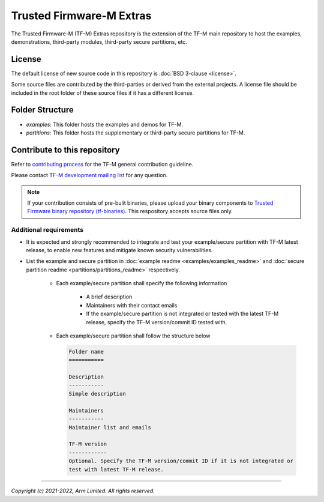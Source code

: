 #########################
Trusted Firmware-M Extras
#########################

The Trusted Firmware-M (TF-M) Extras repository is the extension of the TF-M
main repository to host the examples, demonstrations, third-party modules,
third-party secure partitions, etc.

*******
License
*******

The default license of new source code in this repository is :doc:`BSD 3-clause <license>`.

Some source files are contributed by the third-parties or derived from the
external projects. A license file should be included in the root folder of these
source files if it has a different license.

****************
Folder Structure
****************

- `examples`: This folder hosts the examples and demos for TF-M.
- `partitions`: This folder hosts the supplementary or third-party secure
  partitions for TF-M.

*****************************
Contribute to this repository
*****************************

Refer to `contributing process <https://tf-m-user-guide.trustedfirmware.org/docs/contributing/contributing_process.html>`_
for the TF-M general contribution guideline.

Please contact `TF-M development mailing list <https://lists.trustedfirmware.org/mailman3/lists/tf-m.lists.trustedfirmware.org>`_
for any question.

.. note::
   If your contribution consists of pre-bulit binaries, please upload your
   binary components to
   `Trusted Firmware binary repository (tf-binaries) <https://git.trustedfirmware.org/tf-binaries.git/about/>`_.
   This respository accepts source files only.

Additional requirements
=======================

- It is expected and strongly recommended to integrate and test your
  example/secure partition with TF-M latest release, to enable new features and
  mitigate known security vulnerabilities.

- List the example and secure partition in
  :doc:`example readme <examples/examples_readme>` and
  :doc:`secure partition readme <partitions/partitions_readme>` respectively.

   - Each example/secure partition shall specify the following information

      - A brief description
      - Maintainers with their contact emails
      - If the example/secure partition is not integrated or tested with the
        latest TF-M release, specify the TF-M version/commit ID tested with.

   - Each example/secure partition shall follow the structure below

     .. code-block:: rst

        Folder name
        ===========

        Description
        -----------
        Simple description

        Maintainers
        -----------
        Maintainer list and emails

        TF-M version
        ------------
        Optional. Specify the TF-M version/commit ID if it is not integrated or
        test with latest TF-M release.

-----------------------

*Copyright (c) 2021-2022, Arm Limited. All rights reserved.*
